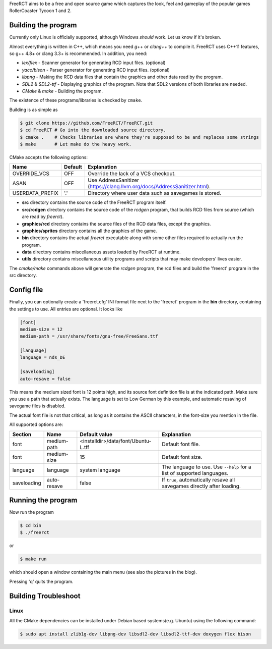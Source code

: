 FreeRCT aims to be a free and open source game which captures the look, feel and gameplay of the popular games RollerCoaster Tycoon 1 and 2.

.. image:: freerct.png
        :alt: mainview

Building the program
--------------------

Currently only Linux is officially supported, although Windows *should* work. Let us know if it's broken.

Almost everything is written in C++, which means you need *g++* or *clang++* to compile it. FreeRCT uses C++11 features, so g++ 4.8+ or clang 3.3+ is recommended.
In addition, you need:

* *lex/flex* - Scanner generator for generating RCD input files. (optional)
* *yacc/bison* - Parser generator for generating RCD input files. (optional)
* *libpng* - Making the RCD data files that contain the graphics and other data read by the program.
* *SDL2* & *SDL2-ttf* - Displaying graphics of the program. Note that SDL2 versions of both libraries are needed.
* *CMake* & *make* - Building the program.

The existence of these programs/libraries is checked by ``cmake``.

Building is as simple as

.. code-block:: bash

        $ git clone https://github.com/FreeRCT/FreeRCT.git
        $ cd FreeRCT # Go into the downloaded source directory.
        $ cmake .    # Checks libraries are where they're supposed to be and replaces some strings
        $ make       # Let make do the heavy work.


CMake accepts the following options:

================= ======= ==========================================================================
Name              Default Explanation
================= ======= ==========================================================================
OVERRIDE_VCS      OFF     Override the lack of a VCS checkout.
ASAN              OFF     Use AddressSanitizer (https://clang.llvm.org/docs/AddressSanitizer.html).
USERDATA_PREFIX   '.'     Directory where user data such as savegames is stored.
================= ======= ==========================================================================

-  **src** directory contains the source code of the FreeRCT program itself.
-  **src/rcdgen** directory contains the source code of the *rcdgen* program, that builds RCD files from source (which are read by *freerct*).
- **graphics/rcd** directory contains the source files of the RCD data files, except the graphics.
- **graphics/sprites** directory contains all the graphics of the game.
- **bin** directory contains the actual *freerct* executable along with some other files required to actually run the program.
- **data** directory contains miscellaneous assets loaded by FreeRCT at runtime.
- **utils** directory contains miscellaneous utility programs and scripts that may make developers' lives easier.

The *cmake/make* commands above will generate the *rcdgen* program, the rcd files and build the 'freerct' program in the src directory.

Config file
-----------

Finally, you can optionally create a 'freerct.cfg' INI format file next to the 'freerct' program in the **bin** directory, containing the settings to use. All entries are optional. It looks like

.. code-block:: ini

        [font]
        medium-size = 12
        medium-path = /usr/share/fonts/gnu-free/FreeSans.ttf

        [language]
        language = nds_DE

        [saveloading]
        auto-resave = false

This means the medium sized font is 12 points high, and its source font definition file is at the indicated path. Make sure you use a path that actually exists. The language is set to Low German by this example, and automatic resaving of savegame files is disabled.

The actual font file is not that critical, as long as it contains the ASCII characters, in the font-size you mention in the file.

All supported options are:

================= ================= ==================================== ==========================================================================
Section           Name              Default value                        Explanation
================= ================= ==================================== ==========================================================================
font              medium-path       <installdir>/data/font/Ubuntu-L.tff  Default font file.
font              medium-size       15                                   Default font size.
language          language          system language                      The language to use. Use ``--help`` for a list of supported languages.
saveloading       auto-resave       false                                If ``true``, automatically resave all savegames directly after loading.
================= ================= ==================================== ==========================================================================


Running the program
-------------------

Now run the program

.. code-block:: bash

        $ cd bin
        $ ./freerct

or

.. code-block:: bash

        $ make run

which should open a window containing the main menu (see also the pictures in the blog).

Pressing 'q' quits the program.

Building Troubleshoot
---------------------
Linux
#####
All the CMake dependencies can be installed under Debian based systems(e.g. Ubuntu) using the following command:

.. code-block:: bash

        $ sudo apt install zlib1g-dev libpng-dev libsdl2-dev libsdl2-ttf-dev doxygen flex bison
